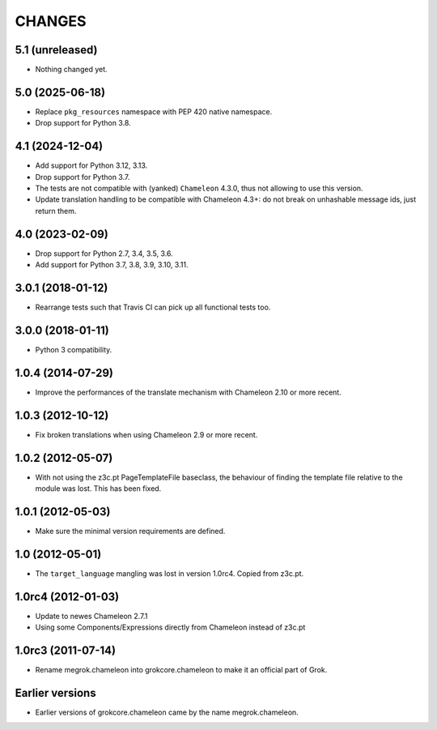 CHANGES
*******

5.1 (unreleased)
================

- Nothing changed yet.


5.0 (2025-06-18)
================

- Replace ``pkg_resources`` namespace with PEP 420 native namespace.

- Drop support for Python 3.8.


4.1 (2024-12-04)
================

- Add support for Python 3.12, 3.13.

- Drop support for Python 3.7.

- The tests are not compatible with (yanked) ``Chameleon`` 4.3.0, thus not
  allowing to use this version.

- Update translation handling to be compatible with Chameleon 4.3+: do not
  break on unhashable message ids, just return them.


4.0 (2023-02-09)
================

- Drop support for Python 2.7, 3.4, 3.5, 3.6.

- Add support for Python 3.7, 3.8, 3.9, 3.10, 3.11.


3.0.1 (2018-01-12)
==================

- Rearrange tests such that Travis CI can pick up all functional tests too.

3.0.0 (2018-01-11)
==================

- Python 3 compatibility.

1.0.4 (2014-07-29)
==================

- Improve the performances of the translate mechanism with Chameleon
  2.10 or more recent.

1.0.3 (2012-10-12)
==================

- Fix broken translations when using Chameleon 2.9 or more recent.

1.0.2 (2012-05-07)
==================

- With not using the z3c.pt PageTemplateFile baseclass, the behaviour of
  finding the template file relative to the module was lost. This has been
  fixed.

1.0.1 (2012-05-03)
==================

- Make sure the minimal version requirements are defined.

1.0 (2012-05-01)
================

- The ``target_language`` mangling was lost in version 1.0rc4.
  Copied from z3c.pt.

1.0rc4 (2012-01-03)
===================

- Update to newes Chameleon 2.7.1
- Using some Components/Expressions directly from Chameleon instead of z3c.pt

1.0rc3 (2011-07-14)
===================

- Rename megrok.chameleon into grokcore.chameleon to make it an official part
  of Grok.

Earlier versions
================

- Earlier versions of grokcore.chameleon came by the name megrok.chameleon.
